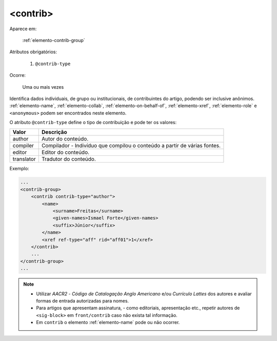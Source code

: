 .. _elemento-contrib:

<contrib>
=========

Aparece em:

  :ref:`elemento-contrib-group`

Atributos obrigatórios:

  1. ``@contrib-type``

Ocorre:

  Uma ou mais vezes


Identifica dados individuais, de grupo ou institucionais, de contribuintes do artigo, podendo ser inclusive anônimos. :ref:`elemento-name`, :ref:`elemento-collab`, :ref:`elemento-on-behalf-of`, :ref:`elemento-xref`, :ref:`elemento-role` e ``<anonymous>`` podem ser encontrados neste elemento.

O atributo ``@contrib-type`` define o tipo de contribuição e pode ter os valores:

+------------+----------------------------------------------------------------+
| Valor      | Descrição                                                      |
+============+================================================================+
| author     | Autor do conteúdo.                                             |
+------------+----------------------------------------------------------------+
| compiler   | Compilador - Indivíduo que compilou o conteúdo a partir de     |
|            | várias fontes.                                                 |
+------------+----------------------------------------------------------------+
| editor     | Editor do conteúdo.                                            |
+------------+----------------------------------------------------------------+
| translator | Tradutor do conteúdo.                                          |
+------------+----------------------------------------------------------------+


Exemplo:

.. code-block:: xml

    ...
    <contrib-group>
        <contrib contrib-type="author">
            <name>
                <surname>Freitas</surname>
                <given-names>Ismael Forte</given-names>
                <suffix>Júnior</suffix>
            </name>
            <xref ref-type="aff" rid="aff01">1</xref>
        </contrib>
        ...
    </contrib-group>
    ...

.. note::
  * Utilizar *AACR2* - *Código de Catalogação Anglo Americano* e/ou *Currículo Lattes* dos autores e avaliar formas de entrada autorizadas para nomes.
  * Para artigos que apresentam assinatura, - como editoriais, apresentação etc., repetir autores de ``<sig-block>`` em ``front/contrib`` caso não exista tal informação.
  * Em ``contrib`` o elemento :ref:`elemento-name` pode ou não ocorrer.


.. {"reviewed_on": "20160623", "by": "gandhalf_thewhite@hotmail.com"}

